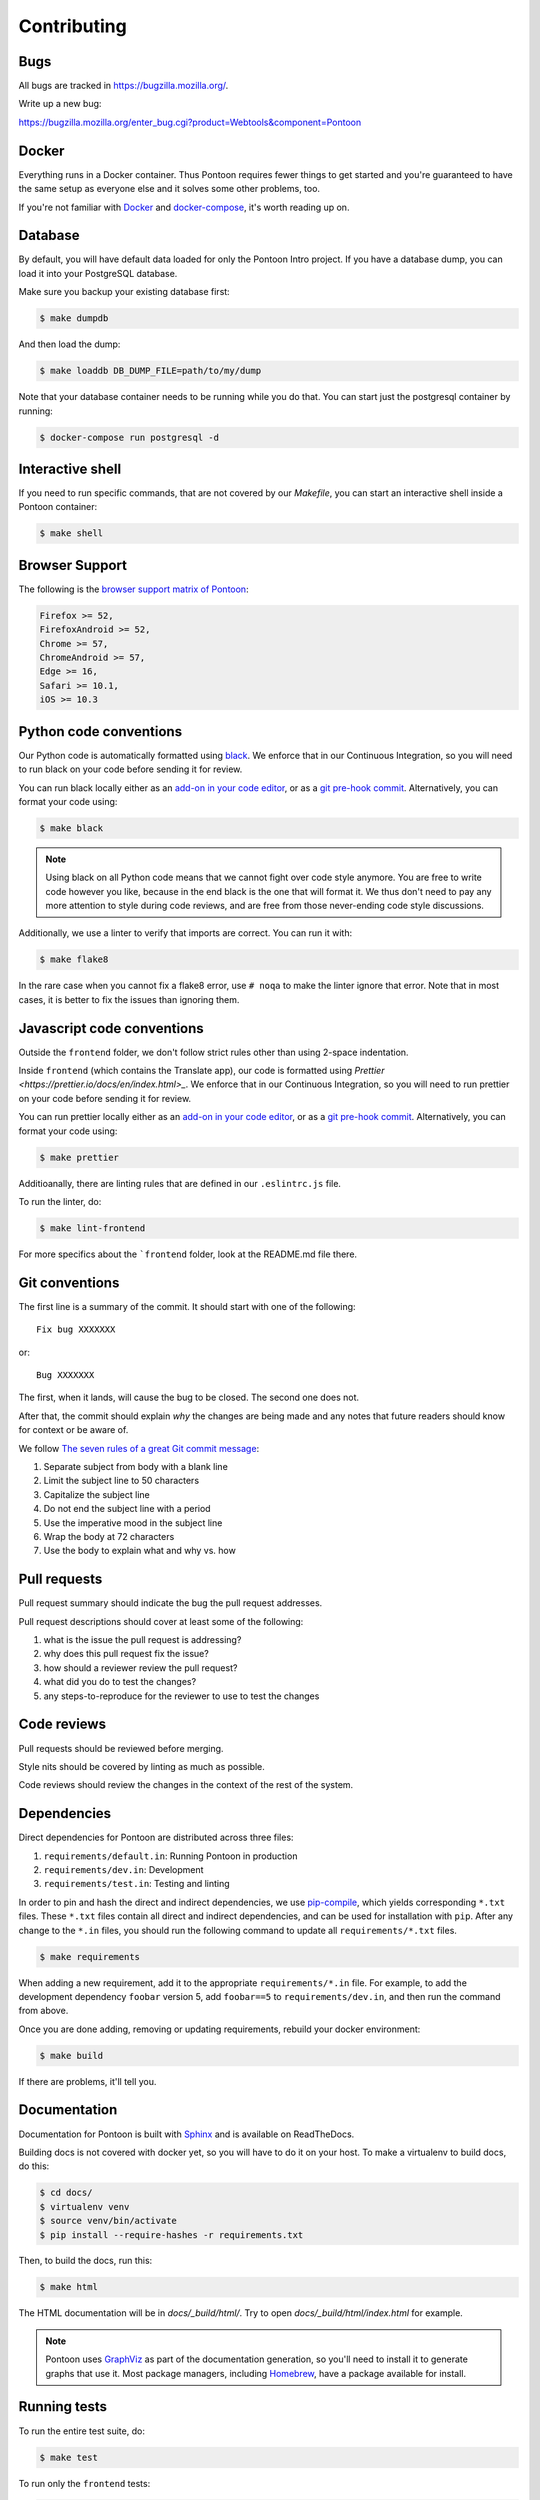 ============
Contributing
============

Bugs
====

All bugs are tracked in `<https://bugzilla.mozilla.org/>`_.

Write up a new bug:

https://bugzilla.mozilla.org/enter_bug.cgi?product=Webtools&component=Pontoon


Docker
======

Everything runs in a Docker container. Thus Pontoon requires fewer things to get
started and you're guaranteed to have the same setup as everyone else and it
solves some other problems, too.

If you're not familiar with `Docker <https://docs.docker.com/>`_ and
`docker-compose <https://docs.docker.com/compose/overview/>`_, it's worth
reading up on.


Database
========

By default, you will have default data loaded for only the Pontoon Intro project.
If you have a database dump, you can load it into your PostgreSQL database.

Make sure you backup your existing database first:

.. code-block:: shell

    $ make dumpdb

And then load the dump:

.. code-block:: shell

    $ make loaddb DB_DUMP_FILE=path/to/my/dump

Note that your database container needs to be running while you do that. You
can start just the postgresql container by running:

.. code-block:: shell

    $ docker-compose run postgresql -d


Interactive shell
=================

If you need to run specific commands, that are not covered by our `Makefile`,
you can start an interactive shell inside a Pontoon container:

.. code-block:: shell

    $ make shell


Browser Support
===============

The following is the `browser support matrix of Pontoon <https://browserl.ist/?q=Firefox+%3E%3D+52%2C+FirefoxAndroid+%3E%3D+52%2C+Chrome+%3E%3D+55%2C+ChromeAndroid+%3E%3D+55%2C+Edge+%3E%3D+15%2C+Safari+%3E%3D+10.1%2C+iOS+%3E%3D+10.3>`_:

.. code-block:: bash

    Firefox >= 52,
    FirefoxAndroid >= 52,
    Chrome >= 57,
    ChromeAndroid >= 57,
    Edge >= 16,
    Safari >= 10.1,
    iOS >= 10.3


Python code conventions
=======================

Our Python code is automatically formatted using `black <https://black.readthedocs.io/en/stable/>`_.
We enforce that in our Continuous Integration, so you will need to run
black on your code before sending it for review.

You can run black locally either as an
`add-on in your code editor <https://black.readthedocs.io/en/stable/editor_integration.html>`_,
or as a `git pre-hook commit <https://black.readthedocs.io/en/stable/version_control_integration.html>`_.
Alternatively, you can format your code using:

.. code-block:: shell

    $ make black

.. note::

    Using black on all Python code means that we cannot fight over code style anymore.
    You are free to write code however you like, because in the end black is the one
    that will format it. We thus don't need to pay any more attention to style during
    code reviews, and are free from those never-ending code style discussions.

Additionally, we use a linter to verify that imports are correct. You can run it with:

.. code-block:: shell

    $ make flake8

In the rare case when you cannot fix a flake8 error, use ``# noqa`` to make the linter
ignore that error. Note that in most cases, it is better to fix the issues than ignoring them.


Javascript code conventions
===========================

Outside the ``frontend`` folder, we don't follow strict rules other than using
2-space indentation.

Inside ``frontend`` (which contains the Translate app), our code is formatted using `Prettier <https://prettier.io/docs/en/index.html>_`.
We enforce that in our Continuous Integration, so you will need to run
prettier on your code before sending it for review.

You can run prettier locally either as an
`add-on in your code editor <https://prettier.io/docs/en/editors.html>`_,
or as a `git pre-hook commit <https://prettier.io/docs/en/precommit.html>`_.
Alternatively, you can format your code using:

.. code-block:: shell

    $ make prettier 

Additioanally, there are linting rules that are defined in our
``.eslintrc.js`` file.

To run the linter, do:

.. code-block:: shell

    $ make lint-frontend

For more specifics about the ```frontend`` folder, look at the README.md file there.


.. A note about formatting...::

    To format both the frontend and Python code at once you can use:

    .. code-block:: shell

        $ make format


Git conventions
===============

The first line is a summary of the commit. It should start with one of the following::

    Fix bug XXXXXXX

or::

    Bug XXXXXXX


The first, when it lands, will cause the bug to be closed. The second one does not.

After that, the commit should explain *why* the changes are being made and any
notes that future readers should know for context or be aware of.

We follow `The seven rules of a great Git commit message <https://chris.beams.io/posts/git-commit/#seven-rules>`_:

1. Separate subject from body with a blank line
2. Limit the subject line to 50 characters
3. Capitalize the subject line
4. Do not end the subject line with a period
5. Use the imperative mood in the subject line
6. Wrap the body at 72 characters
7. Use the body to explain what and why vs. how


Pull requests
=============

Pull request summary should indicate the bug the pull request addresses.

Pull request descriptions should cover at least some of the following:

1. what is the issue the pull request is addressing?
2. why does this pull request fix the issue?
3. how should a reviewer review the pull request?
4. what did you do to test the changes?
5. any steps-to-reproduce for the reviewer to use to test the changes


Code reviews
============

Pull requests should be reviewed before merging.

Style nits should be covered by linting as much as possible.

Code reviews should review the changes in the context of the rest of the system.


Dependencies
============

Direct dependencies for Pontoon are distributed across three files:

1. ``requirements/default.in``: Running Pontoon in production
2. ``requirements/dev.in``: Development
3. ``requirements/test.in``: Testing and linting

In order to pin and hash the direct and indirect dependencies, we use `pip-compile <https://pypi.org/project/pip-tools/>`_,
which yields corresponding ``*.txt`` files. These ``*.txt`` files contain all direct and indirect dependencies,
and can be used for installation with ``pip``. After any change to the ``*.in`` files,
you should run the following command to update all ``requirements/*.txt`` files.

.. code-block:: shell

    $ make requirements

When adding a new requirement, add it to the appropriate ``requirements/*.in`` file.
For example, to add the development dependency ``foobar`` version 5, add ``foobar==5`` to ``requirements/dev.in``,
and then run the command from above.

Once you are done adding, removing or updating requirements, rebuild your docker environment:

.. code-block:: shell

    $ make build

If there are problems, it'll tell you.


Documentation
=============

Documentation for Pontoon is built with `Sphinx
<http://www.sphinx-doc.org/en/stable/>`_ and is available on ReadTheDocs.

Building docs is not covered with docker yet, so you will have to do it on your host. To make
a virtualenv to build docs, do this:

.. code-block:: shell

    $ cd docs/
    $ virtualenv venv
    $ source venv/bin/activate
    $ pip install --require-hashes -r requirements.txt

Then, to build the docs, run this:

.. code-block:: shell

    $ make html

The HTML documentation will be in `docs/_build/html/`. Try to open `docs/_build/html/index.html`
for example.

.. note:: Pontoon uses `GraphViz`_ as part of the documentation generation, so
   you'll need to install it to generate graphs that use it. Most package
   managers, including `Homebrew`_, have a package available for install.

.. _GraphViz: http://www.graphviz.org/
.. _Homebrew: http://brew.sh/


Running tests
=============

To run the entire test suite, do:

.. code-block:: shell

    $ make test


To run only the ``frontend`` tests:

.. code-block:: shell

    $ make jest


To run only the Python tests:

.. code-block:: shell

    $ make pytest


To run specific tests or specify arguments, you'll want to start a shell in the
test container:

.. code-block:: shell

    $ make shell


Then you can run tests as you like.

Running all the unittests (make sure you run ``./manage.py collectstatic`` first):

.. code-block:: shell

    app@...:/app$ pytest


Running a directory of tests:

.. code-block:: shell

    app@...:/app$ pytest pontoon/base/


Running a file of tests:

.. code-block:: shell

    app@...:/app$ pytest pontoon/base/tests/test_views.py


Writing tests
=============

Put your tests in the ``tests/`` directory of the appropriate app in
``pontoon/``.


Mock usage
----------

`Mock <http://www.voidspace.org.uk/python/mock/>`_ is a python library for mocks
objects. This allows us to write isolated tests by simulating services besides
using the real ones. Best examples are existing tests which admittedly do mocking
different depending on the context.

Tip! Try to mock in limited context so that individual tests don't affect other
tests. Use context managers instead of monkey patching imported modules.


Updating Your Local Instance
============================

When changes are merged into the main Pontoon repository, you'll want to update
your local development instance to reflect the latest version of the site. You
can use Git as normal to pull the latest changes, but if the changes add any new
dependencies or alter the database, you'll want to install any new libraries and
run any new migrations.

If you're unsure what needs to be run, it's safe to just perform all of these
steps, as they don't affect your setup if nothing has changed:

.. code-block:: shell

   # Pull the latest code (assuming you've already checked out master).
   git pull origin master

   # Install new dependencies or update existing ones.
   pip install -U --force --require-hashes -r requirements/default.txt

   # Run database migrations.
   python manage.py migrate


Building front-end resources
============================

We use webpack to build our JavaScript files for some pages. While `make build` will build
those files for you, you might want to rebuild them while programming on the front. To build
the files just once, run:

.. code-block:: shell

    $ make build-frontend

If you want to have those files be built automatically when you make changes, you can run:

.. code-block:: shell

    $ make build-frontend-w

